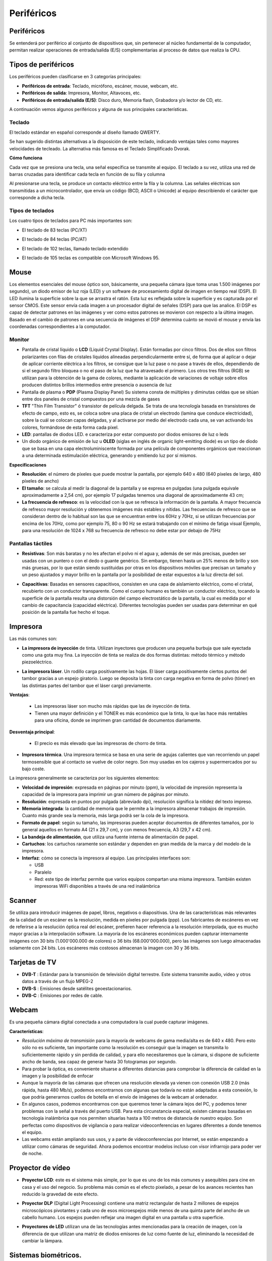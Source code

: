 ***********
Periféricos
***********

Periféricos
===========

Se entenderá por periférico al conjunto de dispositivos que, sin pertenecer al núcleo fundamental de la computador, permitan realizar operaciones de entrada/salida (E/S) complementarias al proceso de datos que realiza la CPU.

Tipos de periféricos
====================

Los periféricos pueden clasificarse en 3 categorías principales:

* **Periféricos de entrada**: Teclado, micrófono, escáner, mouse, webcam, etc.

* **Periféricos de salida**: Impresora, Monitor, Altavoces, etc.

* **Periféricos de entrada/salida (E/S)**: Disco duro, Memoria flash, Grabadora y/o lector de CD, etc.

A continuación vemos algunos periféricos y alguna de sus principales características.

Teclado
-------

El teclado estándar en español corresponde al diseño llamado QWERTY.

.. image:: imagenes/perifericos/teclado1.png


Se han sugerido distintas alternativas a la disposición de este teclado, indicando ventajas tales como mayores velocidades de tecleado. La alternativa más famosa es el Teclado Simplificado Dvorak.

.. image:: imagenes/perifericos/teclado2.png


**Cómo funciona**

Cada vez que se presiona una tecla, una señal específica se transmite al equipo. El teclado a su vez, utiliza una red de barras cruzadas para identificar cada tecla en función de su fila y columna

.. image:: imagenes/perifericos/teclado3.png


Al presionarse una tecla, se produce un contacto eléctrico entre la fila y la columna. Las señales eléctricas son transmitidas a un microcontrolador, que envía un código (BCD, ASCII o Unicode) al equipo describiendo el carácter que corresponde a dicha tecla.

Tipos de teclados
-----------------

Los cuatro tipos de teclados para PC más importantes son:

* El teclado de 83 teclas (PC/XT)


  .. image:: imagenes/perifericos/teclado4.png


* El teclado de 84 teclas (PC/AT)
    
  .. image:: imagenes/perifericos/teclado5.png
    
* El teclado de 102 teclas, llamado teclado extendido
    
  .. image:: imagenes/perifericos/teclado6.png
    
* El teclado de 105 teclas es compatible con Microsoft Windows 95.

  .. image:: imagenes/perifericos/teclado7.png
  
Mouse
=====

Los elementos esenciales del mouse óptico son, básicamente, una pequeña cámara (que toma unas 1.500 imágenes por segundo), un diodo emisor de luz roja (LED) y un software de procesamiento digital de imagen en tiempo real (DSP).
El LED ilumina la superficie sobre la que se arrastra el ratón. Esta luz es reflejada sobre la superficie y es capturada por el sensor CMOS. Este sensor envía cada imagen a un procesador digital de señales (DSP) para que las analice.
El DSP es capaz de detectar patrones en las imágenes y ver como estos patrones se movieron con respecto a la última imagen. Basado en el cambio de patrones en una secuencia de imágenes el DSP determina cuánto se movió el mouse y envía las coordenadas correspondientes a la computador.

Monitor
-------

.. image:: imagenes/perifericos/monitor.png

* Pantalla de cristal líquido o **LCD** (Liquid Crystal Display). Están formadas por cinco filtros. Dos de ellos son filtros polarizantes con filas de cristales líquidos alineadas perpendicularmente entre sí, de forma que al aplicar o dejar de aplicar corriente eléctrica a los filtros, se consigue que la luz pase o no pase a través de ellos, dependiendo de si el segundo filtro bloquea o no el paso de la luz que ha atravesado el primero. Los otros tres filtros (RGB) se utilizan para la obtención de la gama de colores, mediante la aplicación de variaciones de voltaje sobre ellos producen distintos brillos intermedios entre presencia o ausencia de luz

* Pantalla de plasma o **PDP** (Plasma Display Panel) Su sistema consta de múltiples y diminutas celdas que se sitúan entre dos paneles de cristal compuestos por una mezcla de gases

* **TFT** "Thin Film Transistor"  ó transistor de película delgada. Se trata de una tecnología basada en transistores de efecto de campo, esto es, se coloca sobre una placa de cristal un electrodo (lamina que conduce electricidad), sobre la cuál se colocan capas delgadas, y al activarse por medio del electrodo cada una, se van activando los colores, formándose de esta forma cada píxel.

* **LED**: pantallas de diodos LED. e caracteriza por estar compuesto por diodos emisores de luz o leds

* Un diodo orgánico de emisión de luz u **OLED** (siglas en inglés de organic light-emitting diode) es un tipo de diodo que se basa en una capa electroluminiscente formada por una película de componentes orgánicos que reaccionan a una determinada estimulación eléctrica, generando y emitiendo luz por sí mismos.

**Especificaciones**

* **Resolución**: el número de píxeles que puede mostrar la pantalla, por ejemplo 640 x 480 (640 píxeles de largo, 480 píxeles de ancho)

* **El tamaño**: se calcula al medir la diagonal de la pantalla y se expresa en pulgadas (una pulgada equivale aproximadamente a 2,54 cm), por ejemplo 17 pulgadas tenemos una diagonal de aproximadamente 43 cm;

* **La frecuencia de refresco**: es la velocidad con la que se refresca la información de la pantalla. A mayor frecuencia de refresco mayor resolución y obtenemos imágenes más estables y nítidas. Las frecuencias de refresco que se consideran dentro de lo habitual son las que se encuentran entre los 60Hz y 70Hz, si se utilizan frecuencias por encima de los 70Hz, como por ejemplo 75, 80 o 90 Hz se estará trabajando con el mínimo de fatiga visual Ejemplo, para una resolución de 1024 x 768 su frecuencia de refresco no debe estar por debajo de 75Hz

Pantallas táctiles
------------------

* **Resistivas**: Son más baratas y no les afectan el polvo ni el agua y, además de ser más precisas, pueden ser usadas con un puntero o con el dedo o guante genérico. Sin embargo, tienen hasta un 25% menos de brillo y son más gruesas, por lo que están siendo sustituidas por otras en los dispositivos móviles que precisan un tamaño y un peso ajustados y mayor brillo en la pantalla por la posibilidad de estar expuestos a la luz directa del sol.

  .. image:: imagenes/perifericos/resistivas.png

* **Capacitivas**: Basadas en sensores capacitivos, consisten en una capa de aislamiento eléctrico, como el cristal, recubierto con un conductor transparente. Como el cuerpo humano es también un conductor eléctrico, tocando la superficie de la pantalla resulta una distorsión del campo electrostático de la pantalla, la cual es medida por el cambio de capacitancia (capacidad eléctrica). Diferentes tecnologías pueden ser usadas para determinar en qué posición de la pantalla fue hecho el toque.

  .. image:: imagenes/perifericos/capacitivas.png

Impresora
=========

Las más comunes son:

* **La impresora de inyección** de tinta. Utilizan inyectores que producen una pequeña burbuja que sale eyectada como una gota muy fina. La inyección de tinta se realiza de dos formas distintas: método térmico y método piezoeléctrico.

  .. image:: imagenes/perifericos/impresora1.png
    :width: 200

* **La impresora láser**. Un rodillo carga positivamente las hojas. El láser carga positivamente ciertos puntos del tambor gracias a un espejo giratorio. Luego se deposita la tinta con carga negativa en forma de polvo (tóner) en las distintas partes del tambor que el láser cargó previamente.

  .. image:: imagenes/perifericos/impresora2.jpeg
    
**Ventajas**:
    
 * Las impresoras láser son mucho más rápidas que las de inyección de tinta.
      
 * Tienen una mayor definición y el TONER es más económico que la tinta, lo que las hace más rentables para una oficina, donde se imprimen gran cantidad de documentos diariamente.
      
**Desventaja principal**:
    
  * El precio es más elevado que las impresoras de chorro de tinta.

* **Impresora térmica**. Una impresora termica se basa en una serie de agujas calientes que van recorriendo un papel termosensible que al contacto se vuelve de color negro. Son muy usadas en los cajeros y supermercados por su bajo coste.

La impresora generalmente se caracteriza por los siguientes elementos:

* **Velocidad de impresión**: expresada en páginas por minuto (ppm), la velocidad de impresión representa la capacidad de la impresora para imprimir un gran número de páginas por minuto.

* **Resolución**: expresada en puntos por pulgada (abreviado dpi), resolución significa la nitidez del texto impreso.

* **Memoria integrada**: la cantidad de memoria que le permite a la impresora almacenar trabajos de impresión. Cuanto más grande sea la memoria, más larga podrá ser la cola de la impresora.

* **Formato de papel**: según su tamaño, las impresoras pueden aceptar documentos de diferentes tamaños, por lo general aquellos en formato A4 (21 x 29,7 cm), y con menos frecuencia, A3 (29,7 x 42 cm).

* **La bandeja de alimentación**, que utiliza una fuente interna de alimentación de papel.

* **Cartuchos**: los cartuchos raramente son estándar y dependen en gran medida de la marca y del modelo de la impresora.

* **Interfaz**: cómo se conecta la impresora al equipo. Las principales interfaces son:

  * USB
  * Paralelo
  * Red: este tipo de interfaz permite que varios equipos compartan una misma impresora. También existen impresoras WiFi disponibles a través de una red inalámbrica

Scanner
=======

Se utiliza para introducir imágenes de papel, libros, negativos o diapositivas. Una de las características más relevantes de la calidad de un escáner es la resolución, medida en píxeles por pulgada (ppp). Los fabricantes de escáneres en vez de referirse a la resolución óptica real del escáner, prefieren hacer referencia a la resolución interpolada, que es mucho mayor gracias a la interpolación software. La mayoría de los escáneres económicos pueden capturar internamente imágenes con 30 bits (1.000'000.000 de colores) o 36 bits (68.000'000.000), pero las imágenes son luego almacenadas solamente con 24 bits. Los escáneres más costosos almacenan la imagen con 30 y 36 bits.

.. image:: imagenes/perifericos/scanner.png

Tarjetas de TV
==============

* **DVB-T** : Estándar para la transmisión de televisión digital terrestre. Este sistema transmite audio, video y otros datos a través de un flujo MPEG-2

* **DVB-S** : Emisiones desde satélites geoestacionarios.

* **DVB-C** : Emisiones por redes de cable.

Webcam
======

.. image:: imagenes/perifericos/webcam.png

Es una pequeña cámara digital conectada a una computadora la cual puede capturar imágenes.

**Características**:

* *Resolución máxima de transmisión* para la mayoría de webcams de gama media/alta es de 640 x 480. Pero esto sólo no es suficiente, tan importante como la resolución es conseguir que la imagen se transmita lo suficientemente rápido y sin perdida de calidad, y para ello necesitaremos que la cámara, si dispone de suficiente ancho de banda, sea capaz de generar hasta 30 fotogramas por segundo.

* Para probar la óptica, es conveniente situarse a diferentes distancias para comprobar la diferencia de calidad en la imagen y la posibilidad de enfocar

* Aunque la mayoría de las cámaras que ofrecen una resolución elevada ya vienen con conexión USB 2.0 (más rápida, hasta 480 Mb/s), podemos encontrarnos con algunas que todavía no están adaptadas a esta conexión, lo que podría generarnos cuellos de botella en el envío de imágenes de la webcam al ordenador.

* En algunos casos, podemos encontrarnos con que queremos tener la cámara lejos del PC, y podemos tener problemas con la señal a través del puerto USB. Para esta circunstancia especial, existen cámaras basadas en tecnología inalámbrica que nos permiten situarlas hasta a 100 metros de distancia de nuestro equipo. Son perfectas como dispositivos de vigilancia o para realizar videoconferencias en lugares diferentes a donde tenemos el equipo.

* Las webcams están ampliando sus usos, y a parte de videoconferencias por Internet, se están empezando a utilizar como cámaras de seguridad. Ahora podemos encontrar modelos incluso con visor infrarrojo para poder ver de noche.

Proyector de vídeo
==================

* **Proyector LCD**: este es el sistema más simple, por lo que es uno de los más comunes y asequibles para cine en casa y el uso del negocio. Su problema más común es el efecto pixelado, a pesar de los avances recientes han reducido la gravedad de este efecto.

.. image:: imagenes/perifericos/proyectorLCD.png

* **Proyector DLP** (Digital Light Processing) contiene una matriz rectangular de hasta 2 millones de espejos microscópicos pivotantes y cada uno de esos microespejos mide menos de una quinta parte del ancho de un cabello humano. Los espejos pueden reflejar una imagen digital en una pantalla u otra superficie.

.. image:: imagenes/perifericos/proyectorDLP.png

* **Proyectores de LED** utilizan una de las tecnologías antes mencionadas para la creación de imagen, con la diferencia de que utilizan una matriz de diodos emisores de luz como fuente de luz, eliminando la necesidad de cambiar la lámpara.

.. image:: imagenes/perifericos/proyectorLED.png

Sistemas biométricos.
=====================

**¿Qué es?** La Biometría es una tecnología que utiliza alguna característica biofísica de la persona para ser identificada.

Cada individuo posee una información biológica que lo diferencia de los demás y lo hace único. Un dispositivo de identificación biométrica verifica automáticamente la identidad de la persona mediante la medición de sus características físicas.Las técnicas biométricas más conocidas son nueve y están basadas en los siguientes indicadores biométricos:

* Rostro

  .. image:: imagenes/perifericos/biometrico1.png
  
* Termo grama del rostro

  .. image:: imagenes/perifericos/biometrico2.png
  
* Huellas dactilares

  .. image:: imagenes/perifericos/biometrico3.png
  
* Geometría de la mano

  .. image:: imagenes/perifericos/biometrico4.png
  
* Venas de las manos

  .. image:: imagenes/perifericos/biometrico5.png
  
* Patrones de la retina

  .. image:: imagenes/perifericos/biometrico6.png
  
* Iris

  .. image:: imagenes/perifericos/biometrico7.png
  
* Voz

  .. image:: imagenes/perifericos/biometrico8.png

*  Firma

  .. image:: imagenes/perifericos/biometrico9.png

Controlador de Dispositivo o Drivers
------------------------------------

Un controlador de dispositivo (llamado normalmente controlador, o, en inglés, driver) es un programa informático que permite al sistema operativo interaccionar con un periférico, haciendo una abstracción del hardware y proporcionando una interfaz -posiblemente estandarizada- para usarlo.






